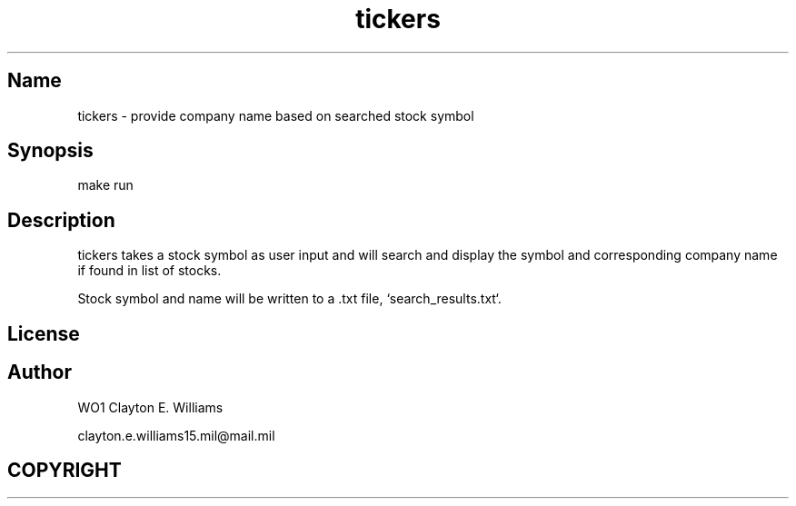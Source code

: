.TH tickers "May 2023" "user manual"
.SH Name
.PP
tickers - provide company name based on searched stock symbol
.SH Synopsis
make run
.SH Description
.PP
tickers takes a stock symbol as user input and will search and display the symbol and
corresponding company name if found in list of stocks. 
.PP
Stock symbol and name will be written to a .txt file, `search_results.txt`.
.SH License
.SH Author
.PP
WO1 Clayton E. Williams
.PP
clayton.e.williams15.mil@mail.mil
.SH COPYRIGHT
.PP
